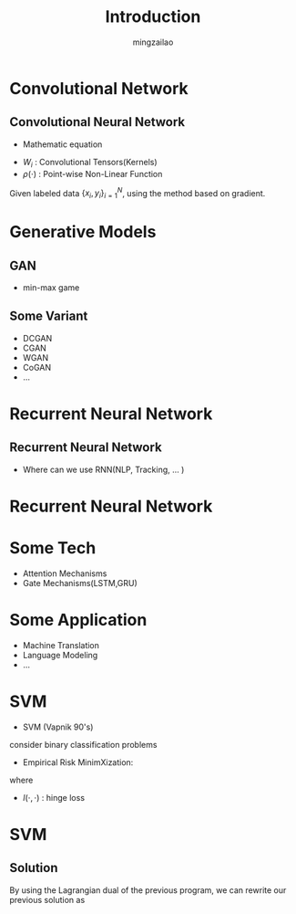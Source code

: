 #+TITLE:     Introduction
#+AUTHOR:    mingzailao
#+EMAIL:     mingzailao@126.com
#+DATE:      
#+TAGS:      
#+LAYOUT:    
#+CATEGORIES: 

* Convolutional Network
** Convolutional Neural Network
- Mathematic equation
\begin{equation}
\label{eq:1}
\Phi(x,\Theta)=\rho(W_L(\rho(W_{L-1}\cdots\rho(W_1(x)))))
\end{equation}

- $W_i$ : Convolutional Tensors(Kernels)
- $\rho(\cdot)$ : Point-wise Non-Linear Function

Given labeled data $\{x_i,y_i\}_{i=1}^N$, using the method based on gradient.
\begin{equation}
\label{eq:2}
\hat{y}_i(\Theta)=softmax(\bar{\Phi}(x_i,\Theta))
\end{equation}
\begin{equation}
\label{eq:3}
\Theta^{*}=arg\min_{\Theta}E(\Theta)=\sum_{i=1}^N loss(\hat{y}_i(\Theta),y_i)
\end{equation}

* Generative Models
** GAN
- min-max game
\begin{equation}
\label{eq:4}
\min_G\max_D\mathbb{E}_{\boldsymbol{z}\sim P_{data}}[\log D(\boldsymbol{x})]+\mathbb{E}_{\boldsymbol{z}\sim P_z}[\log (1-D(G(\boldsymbol{z})))]
\end{equation}

** Some Variant 
- DCGAN
- CGAN
- WGAN
- CoGAN
- ...
* Recurrent Neural Network

** Recurrent Neural Network
- Where can we use RNN(NLP, Tracking, ... )
\begin{equation}
\label{eq:5}
\boldsymbol{S}=(s_0,s_1,\cdots,s_k,\cdots)\   \ s_k\in \mathcal{X}
\end{equation}
\begin{equation}
\label{eq:6}
P(\boldsymbol{S})=p(s_0)\prod_kp(s_k|s_0,\cdots,s_{k-1})
\end{equation}
\begin{equation}
\label{eq:7}
P(\boldsymbol{S}|\boldsymbol{R})=p(s_0|\boldsymbol{R})\prod_kp(s_k|s_0,\cdots,s_{k-1},\boldsymbol{R})
\end{equation}

* Recurrent Neural Network
#+attr_html: :width 800
[[file:Introduction/20170516_161218_48433m6x.png]]
* Some Tech
- Attention Mechanisms
- Gate Mechanisms(LSTM,GRU)
* Some Application
- Machine Translation
- Language Modeling
- ...

* SVM
- SVM (Vapnik 90's)
consider binary classification problems
\begin{equation}
\label{eq:8}
\hat{f}(\boldsymbol{x})=sign(\boldsymbol{a}^T\boldsymbol{x}+b)
\end{equation}
-  Empirical Risk MinimXization:
\begin{equation}
\label{eq:9}
\min_{a,b}\frac{1}{n}\mathem{l}(y_i,\hat{f}(x_i))+\lambda ||a||^2
\end{equation}
where 
- $l(\cdot,\cdot)$ : hinge loss 
* SVM
** Solution
By using the Lagrangian dual of the previous program, we can rewrite our previous solution as
\begin{equation}
\label{eq:10}
\hat{f}(x)=sign(\sum_i\alpha_iy_iK(x_i,x))
\end{equation}
